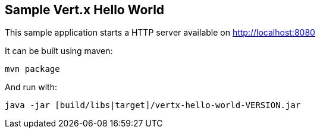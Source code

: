== Sample Vert.x Hello World

This sample application starts a HTTP server available on http://localhost:8080

It can be built using maven:

----
mvn package
----

And run with:

----
java -jar [build/libs|target]/vertx-hello-world-VERSION.jar
----
